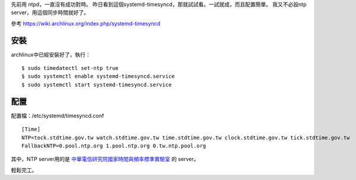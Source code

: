 .. title: 用systemd-timesync同步時間
.. slug: systemd-timesync
.. date: 2014-10-13 02:59:47 UTC
.. tags:
.. link:
.. description:
.. type: text


先前用 ntpd，一直沒有成功對時。
昨日看到這個systemd-timesyncd，那就試試看。一試就成，而且配置簡單。
我又不必設ntp server，用這個同步時間就好了。

參考 https://wiki.archlinux.org/index.php/systemd-timesyncd

安裝
========

archlinux中已經安裝好了，執行：
::

    $ sudo timedatectl set-ntp true
    $ sudo systemctl enable systemd-timesyncd.service
    $ sudo systemctl start systemd-timesyncd.service


配置
========

配置檔：/etc/systemd/timesyncd.conf
::

   [Time]
   NTP=tock.stdtime.gov.tw watch.stdtime.gov.tw time.stdtime.gov.tw clock.stdtime.gov.tw tick.stdtime.gov.tw
   FallbackNTP=0.pool.ntp.org 1.pool.ntp.org 0.tw.ntp.pool.org

其中，NTP server用的是 `中華電信研究院國家時間與頻率標準實驗室 <http://www.stdtime.gov.tw/chinese/bulletin/NTP%20promo.txt>`_
的 server。

輕鬆完工。
